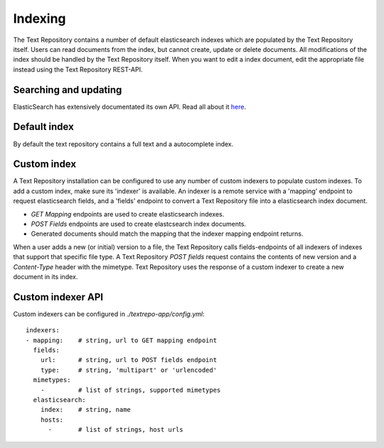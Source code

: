 .. |tr| replace:: Text Repository

Indexing
========

The |tr| contains a number of default elasticsearch indexes which are populated by the |tr| itself. Users can read documents from the index, but cannot create, update or delete documents. All modifications of the index should be handled by the |tr| itself. When you want to edit a index document, edit the appropriate file instead using the |tr| REST-API.

Searching and updating
----------------------

ElasticSearch has extensively documentated its own API. Read all about it `here <https://www.elastic.co/guide/en/elastic-stack/current/index.html>`_.

Default index
-------------

By default the text repository contains a full text and a autocomplete index.

Custom index
------------

A |tr| installation can be configured to use any number of custom indexers to populate custom indexes. To add a custom index, make sure its 'indexer' is available.
An indexer is a remote service with a 'mapping' endpoint to request elasticsearch fields, and a 'fields' endpoint to convert a |tr| file into a elasticsearch index document.

- `GET Mapping` endpoints are used to create elasticsearch indexes.
- `POST Fields` endpoints are used to create elastcsearch index documents.
- Generated documents should match the mapping that the indexer mapping endpoint returns.

When a user adds a new (or initial) version to a file, the |tr| calls fields-endpoints of all indexers of indexes that support that specific file type.
A |tr| `POST fields` request contains the contents of new version and a `Content-Type` header with the mimetype.
|tr| uses the response of a custom indexer to create a new document in its index.

Custom indexer API
------------------
Custom indexers can be configured in `./textrepo-app/config.yml`: ::

  indexers:
  - mapping:    # string, url to GET mapping endpoint
    fields:
      url:      # string, url to POST fields endpoint
      type:     # string, 'multipart' or 'urlencoded'
    mimetypes:
      -         # list of strings, supported mimetypes
    elasticsearch:
      index:    # string, name
      hosts:
        -       # list of strings, host urls

